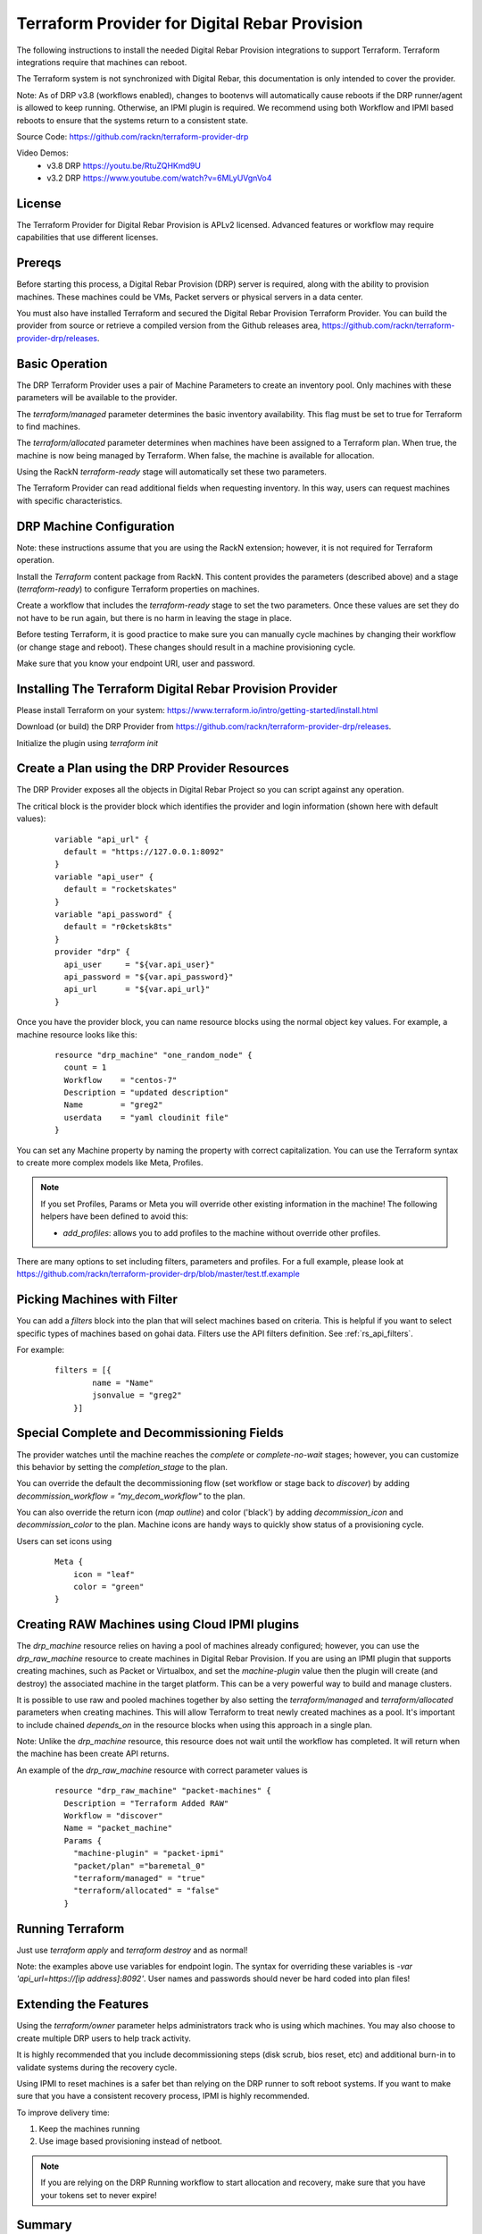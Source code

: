 
.. _rs_terraform:

Terraform Provider for Digital Rebar Provision
~~~~~~~~~~~~~~~~~~~~~~~~~~~~~~~~~~~~~~~~~~~~~~

The following instructions to install the needed Digital Rebar Provision
integrations to support Terraform.  Terraform integrations require that
machines can reboot.  

The Terraform system is not synchronized with Digital Rebar, this documentation is only
intended to cover the provider.

Note: As of DRP v3.8 (workflows enabled), changes to bootenvs will automatically
cause reboots if the DRP runner/agent is allowed to keep running.  Otherwise, an IPMI plugin is required.
We recommend using both Workflow and IPMI based reboots to ensure that the systems return to a consistent state.

Source Code: https://github.com/rackn/terraform-provider-drp 

Video Demos: 
  * v3.8 DRP https://youtu.be/RtuZQHKmd9U
  * v3.2 DRP https://www.youtube.com/watch?v=6MLyUVgnVo4

License
-------

The Terraform Provider for Digital Rebar Provision is APLv2 licensed.  Advanced features or workflow may require capabilities that use different licenses.

Prereqs
-------

Before starting this process, a Digital Rebar Provision (DRP) server is required, along with the ability to provision machines.  These machines could be VMs, Packet servers or physical servers in a data center.

You must also have installed Terraform and secured the Digital Rebar Provision Terraform Provider.  You can build the provider from source or retrieve a compiled version from the Github releases area, https://github.com/rackn/terraform-provider-drp/releases.

Basic Operation
---------------

The DRP Terraform Provider uses a pair of Machine Parameters to create an inventory pool.  Only machines with these parameters will be available to the provider.

The `terraform/managed` parameter determines the basic inventory availability.  This flag must be set to true for Terraform to find machines.

The `terraform/allocated` parameter determines when machines have been assigned to a Terraform plan.  When true, the machine is now being managed by Terraform.  When false, the machine is available for allocation.

Using the RackN `terraform-ready` stage will automatically set these two parameters.

The Terraform Provider can read additional fields when requesting inventory.  In this way, users can request machines with specific characteristics.

.. _rs_terraform_machine:

DRP Machine Configuration
-------------------------

Note: these instructions assume that you are using the RackN extension; however, it is not required for Terraform operation.

Install the `Terraform` content package from RackN.  This content provides the parameters (described above) and a stage (`terraform-ready`) to configure Terraform properties on machines.

Create a workflow that includes the `terraform-ready` stage to set the two parameters.  Once these values are set they do not have to be run again, but there is no harm in leaving the stage in place.

Before testing Terraform, it is good practice to make sure you can manually cycle machines by changing their workflow (or change stage and reboot).  These changes should result in a machine provisioning cycle.

Make sure that you know your endpoint URI, user and password.

Installing The Terraform Digital Rebar Provision Provider
---------------------------------------------------------

Please install Terraform on your system: https://www.terraform.io/intro/getting-started/install.html

Download (or build) the DRP Provider from https://github.com/rackn/terraform-provider-drp/releases.

Initialize the plugin using `terraform init`

Create a Plan using the DRP Provider Resources
----------------------------------------------

The DRP Provider exposes all the objects in Digital Rebar Project so you can script against any operation.

The critical block is the provider block which identifies the provider and login information (shown here with default values):

  ::

   	variable "api_url" {
   	  default = "https://127.0.0.1:8092"
   	}
   	variable "api_user" {
   	  default = "rocketskates"
   	}
   	variable "api_password" {
   	  default = "r0cketsk8ts"
   	}
   	provider "drp" {
   	  api_user     = "${var.api_user}"
   	  api_password = "${var.api_password}"
   	  api_url      = "${var.api_url}"
   	}

Once you have the provider block, you can name resource blocks using the normal object key values.  For example, a machine resource looks like this:

  ::

  	resource "drp_machine" "one_random_node" {
  	  count = 1
  	  Workflow    = "centos-7"
  	  Description = "updated description"
  	  Name        = "greg2"
  	  userdata    = "yaml cloudinit file"
  	}

You can set any Machine property by naming the property with correct capitalization.  You can use the Terraform syntax to create more complex models like Meta, Profiles.

.. note:: If you set Profiles, Params or Meta you will override other existing information in the machine! The following helpers have been defined to avoid this:

  * `add_profiles`: allows you to add profiles to the machine without override other profiles.

There are many options to set including filters, parameters and profiles.  For a full example, please look at https://github.com/rackn/terraform-provider-drp/blob/master/test.tf.example

Picking Machines with Filter
----------------------------

You can add a `filters` block into the plan that will select machines based on criteria.  This is helpful if you want to select specific types of machines based on gohai data.  Filters use the API filters definition.  See :ref:`rs_api_filters`.

For example:

  ::

    filters = [{
	    name = "Name"
	    jsonvalue = "greg2"
	}]


Special Complete and Decommissioning Fields
-------------------------------------------

The provider watches until the machine reaches the `complete` or `complete-no-wait` stages; however, you can customize this behavior by setting the `completion_stage` to the plan.

You can override the default the decommissioning flow (set workflow or stage back to `discover`) by adding  `decommission_workflow = "my_decom_workflow"` to the plan.

You can also override the return icon (`map outline`) and color ('black') by adding `decommission_icon` and `decommission_color` to the plan.  Machine icons are handy ways to quickly show status of a provisioning cycle.

Users can set icons using

  ::

	  Meta {
	      icon = "leaf"
	      color = "green"
	  }


Creating RAW Machines using Cloud IPMI plugins
------------------------------------------

The `drp_machine` resource relies on having a pool of machines already configured; however, you can use the `drp_raw_machine` resource to create machines in Digital Rebar Provision.  If you are using an IPMI plugin that supports creating machines, such as Packet or Virtualbox, and set the `machine-plugin` value then the plugin will create (and destroy) the associated machine in the target platform.  This can be a very powerful way to build and manage clusters.  

It is possible to use raw and pooled machines together by also setting the `terraform/managed` and `terraform/allocated` parameters when creating machines.  This will allow Terraform to treat newly created machines as a pool.  It's important to include chained `depends_on` in the resource blocks when using this approach in a single plan.

Note: Unlike the `drp_machine` resource, this resource does not wait until the workflow has completed.  It will return when the machine has been create API returns.

An example of the `drp_raw_machine` resource with correct parameter values is

  ::

    resource "drp_raw_machine" "packet-machines" {
      Description = "Terraform Added RAW"
      Workflow = "discover"
      Name = "packet_machine"
      Params {
        "machine-plugin" = "packet-ipmi"
        "packet/plan" ="baremetal_0"
        "terraform/managed" = "true"
        "terraform/allocated" = "false"
      }

Running Terraform
-----------------

Just use `terraform apply` and `terraform destroy` and as normal!

Note: the examples above use variables for endpoint login.  The syntax for overriding these variables is `-var 'api_url=https://[ip address]:8092'`.  User names and passwords should never be hard coded into plan files!

Extending the Features
----------------------

Using the `terraform/owner` parameter helps administrators track who is using which machines.  You may also choose to create multiple DRP users to help track activity.

It is highly recommended that you include decommissioning steps (disk scrub, bios reset, etc) and additional burn-in to validate systems during the recovery cycle.

Using IPMI to reset machines is a safer bet than relying on the DRP runner to soft reboot systems.  If you want to make sure that you have a consistent recovery process, IPMI is highly recommended.

To improve delivery time:

1. Keep the machines running
2. Use image based provisioning instead of netboot.

.. note:: If you are relying on the DRP Running workflow to start allocation and recovery, make sure that you have your tokens set to never expire!

Summary
-------

Now that these steps are completed, the Digital Rebar Provision Terraform Provider will integrate like any cloud provider.
